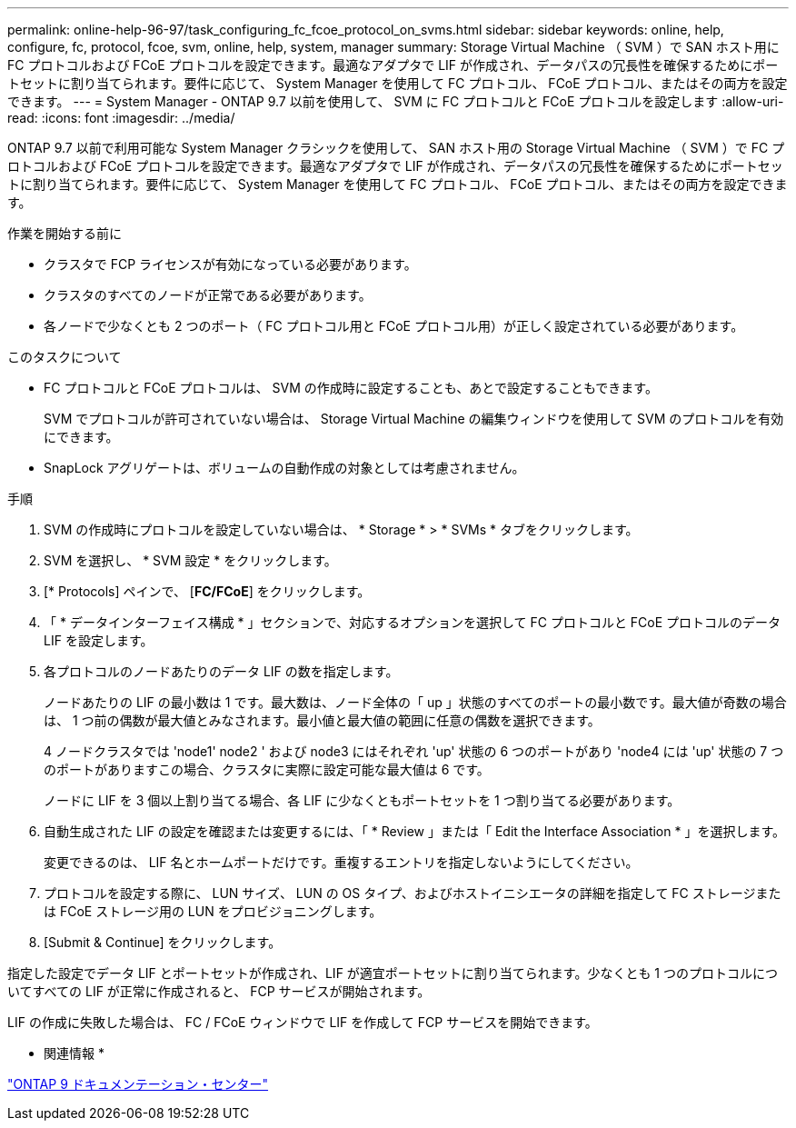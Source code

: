 ---
permalink: online-help-96-97/task_configuring_fc_fcoe_protocol_on_svms.html 
sidebar: sidebar 
keywords: online, help, configure, fc, protocol, fcoe, svm, online, help, system, manager 
summary: Storage Virtual Machine （ SVM ）で SAN ホスト用に FC プロトコルおよび FCoE プロトコルを設定できます。最適なアダプタで LIF が作成され、データパスの冗長性を確保するためにポートセットに割り当てられます。要件に応じて、 System Manager を使用して FC プロトコル、 FCoE プロトコル、またはその両方を設定できます。 
---
= System Manager - ONTAP 9.7 以前を使用して、 SVM に FC プロトコルと FCoE プロトコルを設定します
:allow-uri-read: 
:icons: font
:imagesdir: ../media/


[role="lead"]
ONTAP 9.7 以前で利用可能な System Manager クラシックを使用して、 SAN ホスト用の Storage Virtual Machine （ SVM ）で FC プロトコルおよび FCoE プロトコルを設定できます。最適なアダプタで LIF が作成され、データパスの冗長性を確保するためにポートセットに割り当てられます。要件に応じて、 System Manager を使用して FC プロトコル、 FCoE プロトコル、またはその両方を設定できます。

.作業を開始する前に
* クラスタで FCP ライセンスが有効になっている必要があります。
* クラスタのすべてのノードが正常である必要があります。
* 各ノードで少なくとも 2 つのポート（ FC プロトコル用と FCoE プロトコル用）が正しく設定されている必要があります。


.このタスクについて
* FC プロトコルと FCoE プロトコルは、 SVM の作成時に設定することも、あとで設定することもできます。
+
SVM でプロトコルが許可されていない場合は、 Storage Virtual Machine の編集ウィンドウを使用して SVM のプロトコルを有効にできます。

* SnapLock アグリゲートは、ボリュームの自動作成の対象としては考慮されません。


.手順
. SVM の作成時にプロトコルを設定していない場合は、 * Storage * > * SVMs * タブをクリックします。
. SVM を選択し、 * SVM 設定 * をクリックします。
. [* Protocols] ペインで、 [*FC/FCoE*] をクリックします。
. 「 * データインターフェイス構成 * 」セクションで、対応するオプションを選択して FC プロトコルと FCoE プロトコルのデータ LIF を設定します。
. 各プロトコルのノードあたりのデータ LIF の数を指定します。
+
ノードあたりの LIF の最小数は 1 です。最大数は、ノード全体の「 up 」状態のすべてのポートの最小数です。最大値が奇数の場合は、 1 つ前の偶数が最大値とみなされます。最小値と最大値の範囲に任意の偶数を選択できます。

+
4 ノードクラスタでは 'node1' node2 ' および node3 にはそれぞれ 'up' 状態の 6 つのポートがあり 'node4 には 'up' 状態の 7 つのポートがありますこの場合、クラスタに実際に設定可能な最大値は 6 です。

+
ノードに LIF を 3 個以上割り当てる場合、各 LIF に少なくともポートセットを 1 つ割り当てる必要があります。

. 自動生成された LIF の設定を確認または変更するには、「 * Review 」または「 Edit the Interface Association * 」を選択します。
+
変更できるのは、 LIF 名とホームポートだけです。重複するエントリを指定しないようにしてください。

. プロトコルを設定する際に、 LUN サイズ、 LUN の OS タイプ、およびホストイニシエータの詳細を指定して FC ストレージまたは FCoE ストレージ用の LUN をプロビジョニングします。
. [Submit & Continue] をクリックします。


指定した設定でデータ LIF とポートセットが作成され、LIF が適宜ポートセットに割り当てられます。少なくとも 1 つのプロトコルについてすべての LIF が正常に作成されると、 FCP サービスが開始されます。

LIF の作成に失敗した場合は、 FC / FCoE ウィンドウで LIF を作成して FCP サービスを開始できます。

* 関連情報 *

https://docs.netapp.com/ontap-9/index.jsp["ONTAP 9 ドキュメンテーション・センター"]

